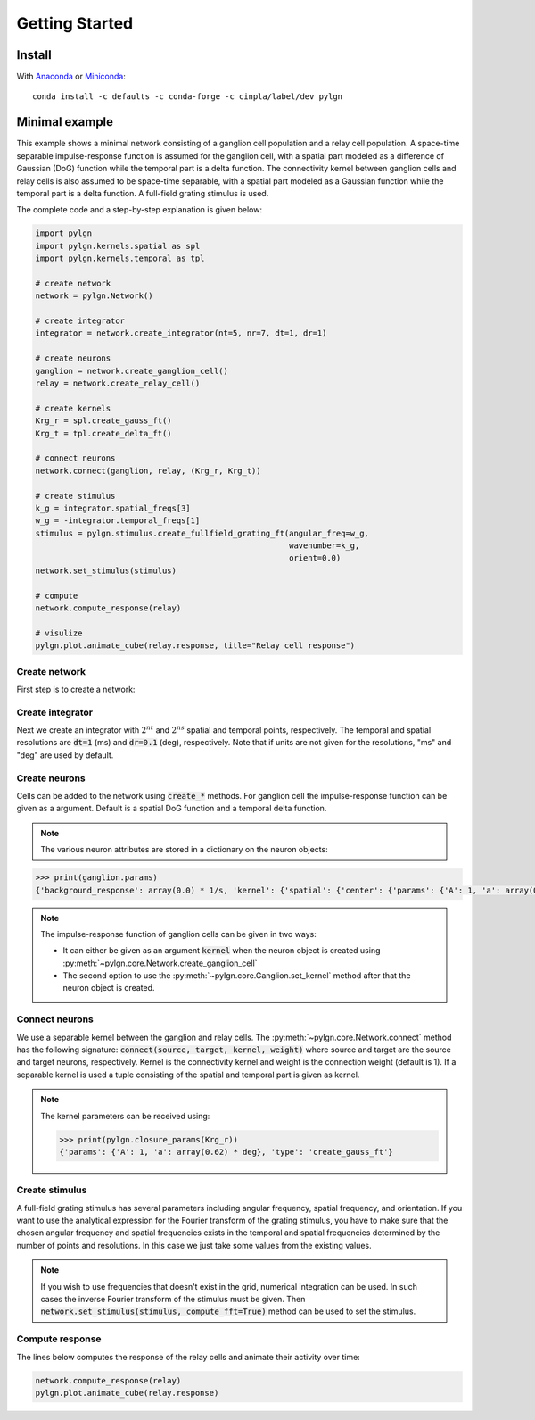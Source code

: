 .. _quick:


Getting Started
===============

Install
-------

With `Anaconda <http://continuum.io/downloads>`_ or 
`Miniconda <http://conda.pydata.org/miniconda.html>`_::

    conda install -c defaults -c conda-forge -c cinpla/label/dev pylgn
    

Minimal example
---------------
This example shows a minimal network consisting of a ganglion cell population and a relay cell population. 
A space-time separable impulse-response function is assumed for the ganglion cell, with a spatial part modeled as a difference of Gaussian (DoG) function while the temporal part is a delta function. 
The connectivity kernel between ganglion cells and relay cells is also assumed to be space-time separable, with a spatial part modeled as a Gaussian function while the temporal part is a delta function. 
A full-field grating stimulus is used. 

The complete code and a step-by-step explanation is given below:

.. code-block:: python

          import pylgn
          import pylgn.kernels.spatial as spl
          import pylgn.kernels.temporal as tpl
          
          # create network
          network = pylgn.Network()
          
          # create integrator
          integrator = network.create_integrator(nt=5, nr=7, dt=1, dr=1)
          
          # create neurons
          ganglion = network.create_ganglion_cell()
          relay = network.create_relay_cell()

          # create kernels
          Krg_r = spl.create_gauss_ft()
          Krg_t = tpl.create_delta_ft()
          
          # connect neurons    
          network.connect(ganglion, relay, (Krg_r, Krg_t))

          # create stimulus
          k_g = integrator.spatial_freqs[3]
          w_g = -integrator.temporal_freqs[1]
          stimulus = pylgn.stimulus.create_fullfield_grating_ft(angular_freq=w_g,
                                                                wavenumber=k_g,
                                                                orient=0.0)
          network.set_stimulus(stimulus)
          
          # compute
          network.compute_response(relay)

          # visulize
          pylgn.plot.animate_cube(relay.response, title="Relay cell response")

        
Create network
''''''''''''''
First step is to create a network:

.. testcode::


          import pylgn
          import pylgn.kernels.spatial as spl
          import pylgn.kernels.temporal as tpl
                    
          network = pylgn.Network()


Create integrator
'''''''''''''''''
Next we create an integrator with :math:`2^{nt}` and :math:`2^{ns}` spatial and temporal points, respectively. The temporal and spatial resolutions are :code:`dt=1` (ms) and :code:`dr=0.1` (deg), respectively. Note that if units are not given for the resolutions, "ms" and "deg" are used by default.



.. testcode::

          integrator = network.create_integrator(nt=5, nr=7, dt=1, dr=0.1)


Create neurons
''''''''''''''
Cells can be added to the network using :code:`create_*` methods.
For ganglion cell the impulse-response function can be given as a argument.
Default is a spatial DoG function and a temporal delta function. 

.. testcode::

          ganglion = network.create_ganglion_cell()
          relay = network.create_relay_cell()

.. note::
  The various neuron attributes are stored in a dictionary on the neuron objects:

.. code-block:: python

          >>> print(ganglion.params)
          {'background_response': array(0.0) * 1/s, 'kernel': {'spatial': {'center': {'params': {'A': 1, 'a': array(0.62) * deg}, 'type': 'create_gauss_ft'}, 'surround': {'params': {'A': 0.85, 'a': array(1.26) * deg}, 'type': 'create_gauss_ft'}, 'type': 'create_dog_ft'}, 'temporal': {'params': {'delay': array(0.0) * ms}, 'type': 'create_delta_ft'}}}
          
.. note::
    The impulse-response function of ganglion cells can be given in two ways:
    
    * It can either be given as an argument :code:`kernel` when the neuron object is created using :py:meth:`~pylgn.core.Network.create_ganglion_cell`
    
    * The second option to use the :py:meth:`~pylgn.core.Ganglion.set_kernel` method after that the neuron object is created.
      

Connect neurons
'''''''''''''''
We use a separable kernel between the ganglion and relay cells.
The :py:meth:`~pylgn.core.Network.connect` method has the following signature: :code:`connect(source, target, kernel, weight)` where source and target are the source and target neurons, respectively. Kernel is the connectivity kernel and weight is the connection weight (default is 1).
If a separable kernel is used a tuple consisting of the spatial and temporal part is given as kernel.

.. testcode::

          Krg_r = spl.create_gauss_ft()
          Krg_t = tpl.create_delta_ft()

          network.connect(ganglion, relay, (Krg_r, Krg_t))

.. note::
    The kernel parameters can be received using:

    .. code-block:: python

            >>> print(pylgn.closure_params(Krg_r))
            {'params': {'A': 1, 'a': array(0.62) * deg}, 'type': 'create_gauss_ft'}


Create stimulus
'''''''''''''''
A full-field grating stimulus has several parameters including angular frequency, spatial frequency, and orientation. 
If you want to use the analytical expression for the Fourier transform of the grating stimulus, you have to make sure that the chosen angular frequency and spatial frequencies exists in the temporal and spatial frequencies determined by the number of points and resolutions. 
In this case we just take some values from the existing values.


.. testcode::

          k_g = integrator.spatial_freqs[3]
          w_g = -integrator.temporal_freqs[1]
          stimulus = pylgn.stimulus.create_fullfield_grating_ft(angular_freq=w_g,
                                                                wavenumber=k_g,
                                                                orient=0.0)
          network.set_stimulus(stimulus)

.. note::
    If you wish to use frequencies that doesn't exist in the grid, numerical integration can be used. In such cases the inverse Fourier transform of the stimulus must be given. Then :code:`network.set_stimulus(stimulus, compute_fft=True)` method can be used to set the stimulus.
    
    
    
Compute response 
''''''''''''''''
The lines below computes the response of the relay cells and animate their activity over time:

.. code-block:: python

          network.compute_response(relay)
          pylgn.plot.animate_cube(relay.response)
          
